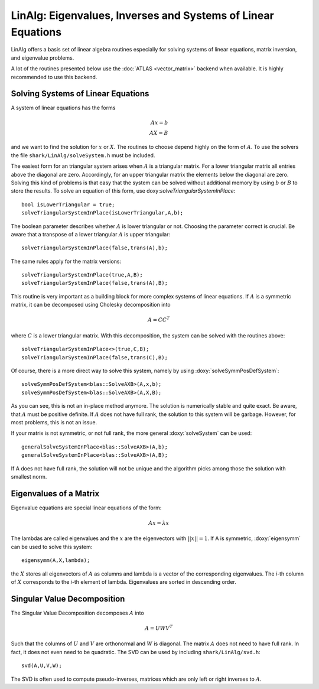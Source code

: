 LinAlg: Eigenvalues, Inverses and Systems of Linear Equations
=============================================================
LinAlg offers a basis set of linear algebra routines especially for
solving systems of linear equations, matrix inversion, and eigenvalue problems.

A lot of the routines presented below use the :doc:`ATLAS <vector_matrix>` backend when available.
It is highly recommended to use this backend. 

Solving Systems of Linear Equations
-------------------------------------------------------------
A system of linear equations has the forms

.. math::
  Ax=b \\
  AX=B
  
and we want to find the solution for :math:`x` or :math:`X`. The routines to choose depend highly on the form of :math:`A`. To use the solvers the file 
``shark/LinAlg/solveSystem.h`` must be included.

The easiest form for an triangular system arises when :math:`A` is a triangular matrix. For a lower triangular matrix all entries above the diagonal 
are zero. Accordingly, for an upper triangular matrix the elements below the diagonal are zero. Solving this kind of problems is that easy 
that the system can be solved without additional memory by using :math:`b` or :math:`B` to store the results. To solve an equation 
of this form, use doxy:`solveTriangularSystemInPlace`::

  bool isLowerTriangular = true;
  solveTriangularSystemInPlace(isLowerTriangular,A,b);
  
The boolean parameter describes whether :math:`A` is lower triangular or not. Choosing the parameter correct is crucial.
Be aware that a transpose of a lower triangular :math:`A` is upper triangular::

  solveTriangularSystemInPlace(false,trans(A),b);

The same rules apply for the matrix versions::

  solveTriangularSystemInPlace(true,A,B);
  solveTriangularSystemInPlace(false,trans(A),B);
  
This routine is very important as a building block for more complex systems of linear equations. If :math:`A` is a symmetric matrix, it can be decomposed using
Cholesky decomposition into

.. math::
  A = CC^T

where :math:`C` is a lower triangular matrix. With this decomposition, the system can be solved with the routines above::

  solveTriangularSystemInPlace<>(true,C,B);
  solveTriangularSystemInPlace(false,trans(C),B);

Of course, there is a more direct way to solve this system, namely by using :doxy:`solveSymmPosDefSystem`::

  solveSymmPosDefSystem<blas::SolveAXB>(A,x,b);
  solveSymmPosDefSystem<blas::SolveAXB>(A,X,B);
  
As you can see, this is not an in-place method anymore. The solution is numerically stable and quite exact.
Be aware, that :math:`A` must be positive definite. If :math:`A` does not have full rank, the solution to this
system will be garbage. However, for most problems, this is not an issue.

If your matrix is not symmetric, or not full rank, the more general :doxy:`solveSystem` can be used::

 generalSolveSystemInPlace<blas::SolveAXB>(A,b);
 generalSolveSystemInPlace<blas::SolveAXB>(A,B);

If A does not have full rank, the solution will not be unique and the algorithm picks among those the solution with smallest norm.

Eigenvalues of a Matrix
--------------------------------------------------------------------
Eigenvalue equations are special linear equations of the form:

.. math::
  Ax=\lambda x

The lambdas are called eigenvalues and the :math:`x` are the eigenvectors with :math:`||x||=1`. If A is symmetric, :doxy:`eigensymm` can be used to solve this system::

  eigensymm(A,X,lambda);
  
the :math:`X` stores all eigenvectors of :math:`A` as columns and lambda is a vector of the corresponding eigenvalues. The *i*-th column 
of :math:`X` corresponds to the *i*-th element of lambda. Eigenvalues are sorted in descending order.

Singular Value Decomposition
--------------------------------------------------------------------
The Singular Value Decomposition decomposes :math:`A` into

.. math::
  A=UWV^T
  
Such that the columns of :math:`U` and :math:`V` are orthonormal and
:math:`W` is diagonal. 
The matrix :math:`A` does not need to have full rank. In fact, it does not even need to be quadratic. The
SVD can be used by including ``shark/LinAlg/svd.h``: ::

  svd(A,U,V,W);

The SVD is often used to compute pseudo-inverses, matrices which are only left or right inverses to :math:`A`.
